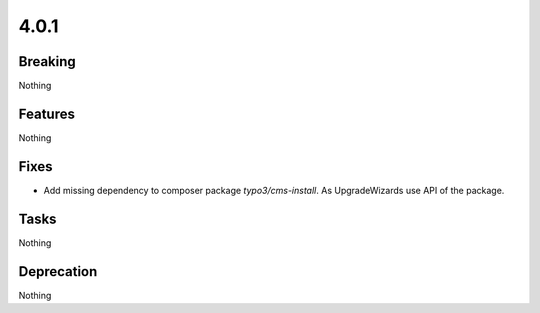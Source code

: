 4.0.1
=====

Breaking
--------

Nothing

Features
--------

Nothing

Fixes
-----

* Add missing dependency to composer package `typo3/cms-install`.
  As UpgradeWizards use API of the package.

Tasks
-----

Nothing

Deprecation
-----------

Nothing
